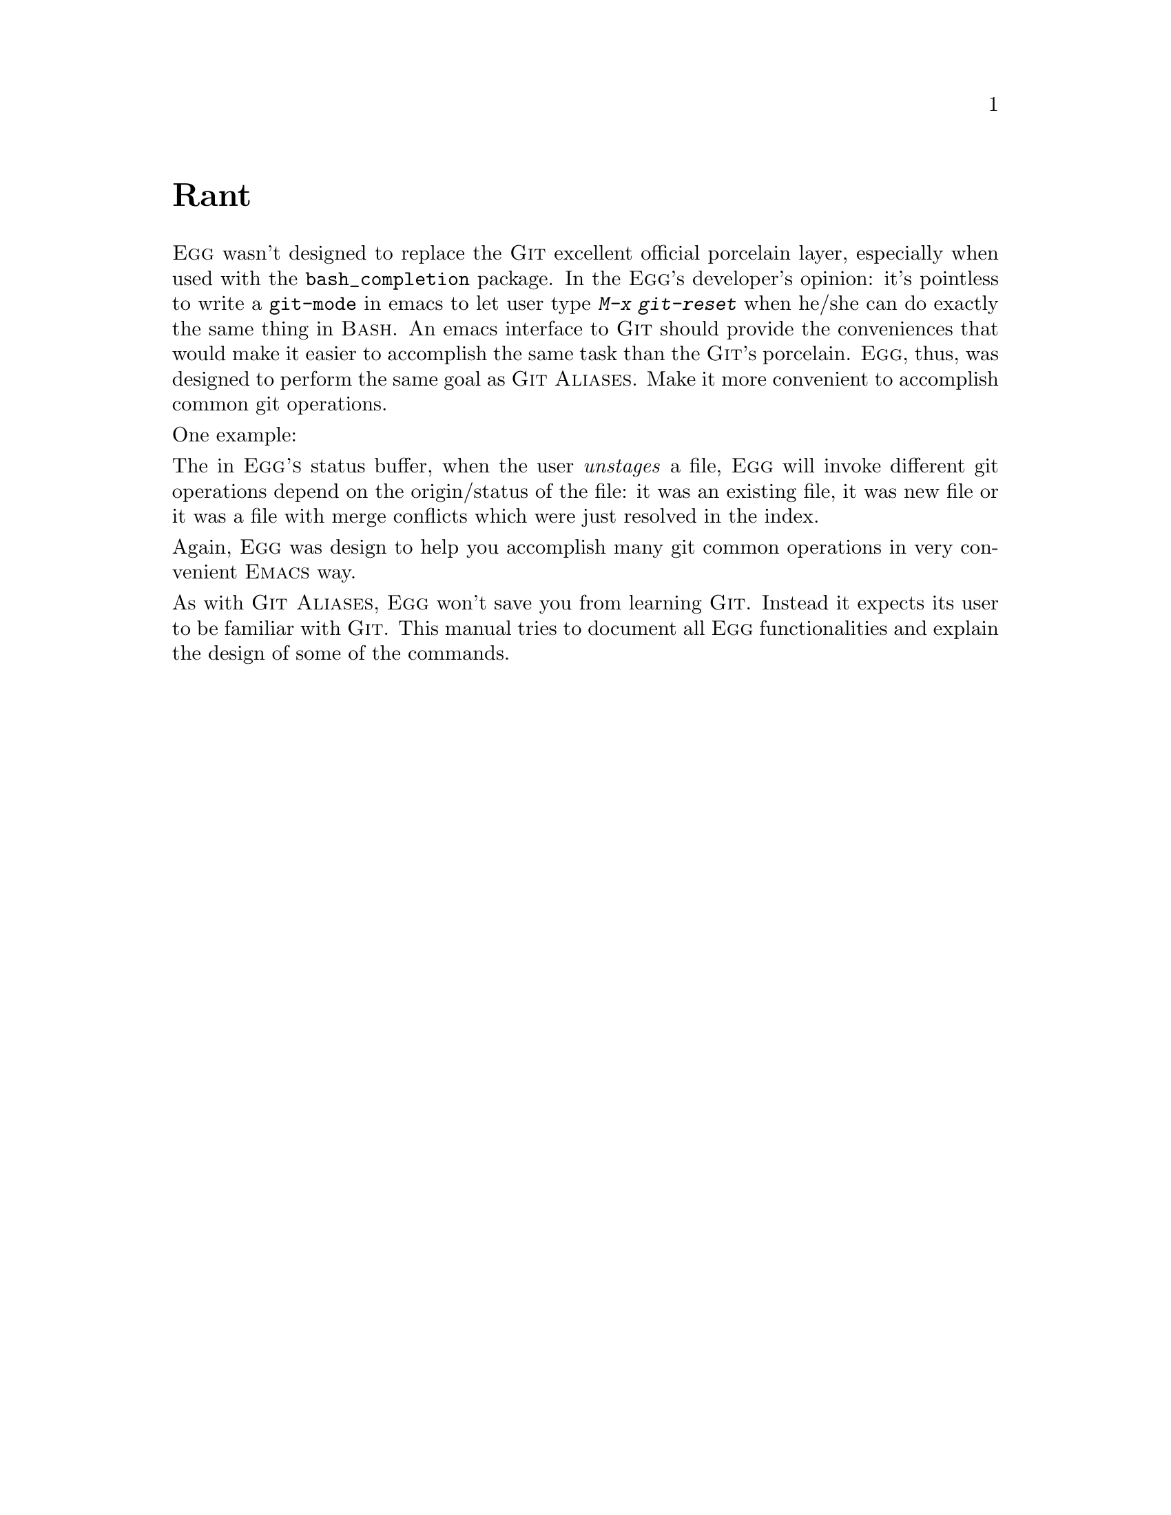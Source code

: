 \input texinfo.tex    @c -*-texinfo-*-
@c %**start of header
@setfilename egg.info
@settitle EEG (Draft) Manual
@documentencoding utf-8
@paragraphindent none
@c %**end of header

@dircategory Emacs
@direntry
* Egg: (egg).        Emacs Got Git
@end direntry

@copying
Copyright @copyright{} 2009, 2010, 2011 Bogolisk <bogolisk@@gmail.com>.

@quotation
Permission is granted to copy, distribute and/or modify this document
under the terms of the GNU Free Documentation License, Version 1.2 or
any later version published by the Free Software Foundation; with no
Invariant Sections, with no Front-Cover Texts, and with no Back-Cover
Texts.
@end quotation
@end copying

@node Top, Rant, (dir), (dir)
@top Egg (Draft) Manual

@sc{Egg} is an attempt to provide a seamless integration of @sc{Git}
within @sc{Emacs}.  @sc{Egg} is currently tested with @sc{Git} 1.7.12
and @sc{Emacs} 23. It may work with other versions of @sc{Emacs} and
@sc{Git} but it's very difficult for the @sc{Egg}'s developer to
investigate and fix bugs that only appear in versions or platforms that
he doesn't use. Patches to fix bugs in other emacsen or volunteers to
maintain compatibility however are welcome.

@menu
* Rant::                        
* Acknowledgements::            
* Overview::                    
* File::                        
* Status::                      
* Commit::                      
* Log::                         
* Pickaxe::                     
* Diff::                        
* Stash::                       
* Blame::                       
* Resolving Conflicts::         
* Customisations::              
* Commands::                    
@end menu

@node Rant, Acknowledgements, Top, Top
@unnumbered Rant

@sc{Egg} wasn't designed to replace the @sc{Git} excellent official
porcelain layer, especially when used with the @t{bash_completion}
package. In the @sc{Egg}'s developer's opinion: it's pointless to write
a @t{git-mode} in emacs to let user type @kbd{M-x git-reset} when he/she
can do exactly the same thing in @sc{Bash}. An emacs interface to
@sc{Git} should provide the conveniences that would make it easier to
accomplish the same task than the @sc{Git}'s porcelain. @sc{Egg}, thus,
was designed to perform the same goal as @sc{Git Aliases}. Make it more
convenient to accomplish common git operations.

One example:

The in @sc{Egg's} status buffer, when the user @emph{unstages} a file,
@sc{Egg} will invoke different git operations depend on the
origin/status of the file: it was an existing file, it was new file or
it was a file with merge conflicts which were just resolved in the
index.

Again, @sc{Egg} was design to help you accomplish many git common
operations in very convenient @sc{Emacs} way.

As with @sc{Git Aliases}, @sc{Egg} won't save you from learning
@sc{Git}. Instead it expects its user to be familiar with @sc{Git}. This
manual tries to document all @sc{Egg} functionalities and explain the
design of some of the commands.

@node Acknowledgements, Overview, Rant, Top
@unnumbered Acknowledgements

In the beginning, @sc{Egg} was a fork of @sc{Marius Vollmer}'s excellent
@sc{Magit}. While @sc{Egg} was later completely rewritten, it still
keeps the genius @emph{staging/unstaging} metaphor in the @emph{status
buffer}.

@sc{ByPlayer} gracefully picked up the maintainership when Bogolisk went
hiatus for several... years!!! He's the current maintainer of @sc{Egg}
and his repo is at: @file{https://github.com/byplayer/egg}

@node Overview, File, Acknowledgements, Top
@unnumbered Overview

Using @sc{Egg} is simple:
@itemize
@item
download @file{egg.el} and put in your @sc{Emacs}'s @code{loadpath}.
@item
add @code{(require 'egg)} in your @file{.emacs}
@item
very important: disable @sc{Vc}'s git backend.
Do @kbd{M-x customize-option RET vc-handled-backends}.
Then @key{DEL} the Git option.
@item
open a file in a git repo from within emacs. Et voila!
@end itemize


@unnumberedsec Using Egg
Egg has many components but the 3 most important ones are:
@itemize
@item The Status Buffer
This is where one deals with the Index and Work-Tree:
@itemize
@item staging/unstaging files/hunks
@item resolving merge conflicts (from merge/rebase/apply/cherry-pick/revert/stash)
@item launch ediff to view delta or conflicts.
@item committing/amending
@item saving/applying stashed work-in-progresses
@end itemize
@xref{Status}.
@item The Log Buffer
This is where one manipulates the repo's DAG:
@itemize
@item starting merge/rebase/cherry-pick/revert/reset operation.
If the operations started from the Log Buffer created a conflict, Egg will open
the Status Buffer so you can resolve it.
@item creating branch/tag.
@item marking commits for the @emph{next} @sc{interactive-rebase}.
@item fetching refs from remote (egg refuses to support pull).
@item pushing refs to remote.
@item viewing commits, use ediff with changes introduced by a commit.
@end itemize
@xref{Log}.
@item The Minor Mode
This mode let you issue git commands (on the buffer) while editing. Some are:
@itemize
@item staging/unstaging/cancel the current file's modifications.
@item diffing the current file against the Index or another revision
@item search (pickaxing) history for a string/regexp/line.
@item view other revisions of the current file
@item blame revisions for lines in the file, @xref{Blame}.
@item launch ediff to compare file vs index or other revisions.
@end itemize
@xref{File}.
@end itemize

@unnumberedsec Context-sensitive Key-bindings  Menu
@anchor{Context Menu}
Egg heavily uses context-sensitive bindings. The command bound to a key
depend where the cursor was. Example: on a commit line in the Log
Buffer, @kbd{o} will checkout a branch if the cursor was on top of a
branch name. On the other hand, it will detatch HEAD and checkout the
commit if the cursor was on a branch name.

@kbd{C-mouse-2} is bound it to the context menu when using menu. There's
also a text-based electric context menu, bound to @kbd{kp-enter} by
default.  In the text-based menu, each line show the key and the
description of a command.  To run a command you can type the command's
key or move the cursor to the line and select the line with
@kbd{kp-enter}. For example, on a commit line in the Log Buffer, the 3
sequences below will perfom the same action: create a new branch
pointing at the commit.
@itemize
@item
@kbd{B}.
@item
@kbd{kp-enter} to show the menu, then @kbd{B}.
@item
@kbd{kp-enter} to show the menu, then move the line marked
with @kbd{B} then type @kbd{kp-enter}.
@end itemize

Each variant of the command that would be invoked with @kbd{C-u} would
be displayed on a separate line under the main line of the command. For
example, @kbd{C-u /} will be displayed on a line right after
@kbd{/}. The 3 sequences below ill also perform the same thing: create a
new branch even if the name is already in used.
@itemize
@item
@kbd{C-u B}.
@item
@kbd{kp-enter} to show the menu then @kbd{C-u B}.
@item
@kbd{kp-enter} to show the menu, move to the line marked with @kbd{C-u B}
then select the line with @kbd{kp-enter}.
@end itemize

@unnumberedsec Sections and Subsections
@anchor{Sections}
In Egg special buffers, information are usually grouped in hierarchical
sections. A section can contains one or more subsections which in turn can
contains one or more sub-sub-sections, etc. Sections can hidden/collapsed,
turning the whole buffer into a hierachical folding structure. The commands
mapped when the cursor is on top of a section are:

@table @kbd
@anchor{egg-section-map}
@item h
Toggle the hidden state of the current section.
@ref{egg-section-cmd-toggle-hide-show}
@item H
Toggle the hidden state of the subsections of the current section.
@ref{egg-section-cmd-toggle-hide-show-children}
@item n
Move to the next section.
@ref{egg-buffer-cmd-navigate-next}
@item C-u n
Move to the next section of the same type.
@item p
Move to the previous section.
@ref{egg-buffer-cmd-navigate-prev}
@item C-u p
Move to the previous section of the same type.
@end table

Specific types of sections (diff, hunk, commit, etc.) bind extra
commands in addition to the commands listed above.


@node File, Status, Overview, Top
@unnumbered The Egg Minor Mode

@unnumberedsec Using Egg when Editing Files
When the @code{egg} library is loaded, @code{egg-minor-mode} will be
activated when visiting a file in a git repository. The mode-line will
initially show @t{Egg}. However, after the first time the repo's status
was read by Egg, it will show @t{Git:branch} where @t{branch} is the
current branch-name. The following commands are mapped in the minor mode.

@table @kbd
@item C-x v a
Toggle blame mode for the current-file, @xref{Blame}.
@ref{egg-file-toggle-blame-mode}
@item C-u C-x v a
Do not ask for confirmaton before saving the buffer.
@item C-x v c
Open the commit buffer for composing a message.
@ref{egg-commit-log-edit}
@item C-u C-x v c
The message will be use to amend the last commit.
@item C-u C-x v C-u c
Just amend the last commit with the old message.
@item C-x v e
Compare, using ediff, the current file's contents in work-dir with vs a rev.
@ref{egg-file-ediff}
@item C-x v f
Open a file tracked by git.
@ref{egg-find-tracked-file}
@item C-x v h
Show the commits in the current branch's DAG that modified the current file.
@ref{egg-file-log}
@item C-x v i
Add the current's file contents into the index.
@ref{egg-file-stage-current-file}
@item C-x v o
Checkout HEAD's version of the current file.
@ref{egg-file-checkout-other-version}
@item C-u C-x v o
Ask for confirmation if the current file contains unstaged changes.
@item C-x v u
Checkout INDEX's version of the current file.
@ref{egg-file-cancel-modifications}
@item C-u C-x v u
Then ask for confirmation if the current file contains unstaged changes.
@item C-x v v
Guess and perform the next logical action.
@ref{egg-next-action}
@item C-u C-x v v
Ask for confirmation before executing the next-action.
@item C-x v /
Search the current file's history for changes introducing or removing a string
@ref{egg-search-file-changes}
@item C-u C-x v /
Search for a regexp instead of a string.
@item C-u C-x v C-u /
Prompt the user for advanced search mode.
@item C-x v =
Diff the current file in another window.
@ref{egg-file-diff}
@item C-x v ~
Show other version of the current file in another window.
@ref{egg-file-version-other-window}
@end table


The following commands launch Egg's special buffers to perform various
git related tasks.
@table @kbd
@item C-x v b
Start a new branch from HEAD.
@ref{egg-start-new-branch}
@item C-x v ?
Search the current branch's history for changes introducing/removing a term.
@ref{egg-search-changes}
@item C-x v l
Show the commit DAG of a ref, @xref{Log}.
@ref{egg-log}
@item C-x v L
Show commit DAG of a ref and its reflogs, @xref{Log}.
@ref{egg-reflog}
@item C-x v s
Show the status of the current repo, @xref{Status}.
@ref{egg-status}
@end table


@node Status, Commit, File, Top
@unnumbered Status Buffer, manipulating the Index and the Worktree.
This special buffer is one of @sc{Egg}'s two important special buffers
(the other is the @sc{Log Buffer}). It's launched by the
@ref{egg-status}. This buffer is designed to manipulate the @sc{Index}
and the @sc{WorkTree}. As its name indicates, it show the current status
of the repository. It's also the place where user goes, to resolve
conflicts during merge or rebase. Since its purpose is to manipulate the
@sc{Index} and the @sc{WorkTree}, the Status Buffer also shows the list
of @emph{stashed} WIPs.

Out of the box, the status buffer displays a @emph{lot} of
informations. However, you can customize what and how it displays
informations. For @emph{what} to show, @xref{egg-status-buffer-sections}. For
@emph{how} to show, @xref{egg-buffer-hide-sub-blocks-on-start}, and
@xref{egg-buffer-hide-sub-blocks-on-start}.

By default, the status buffer display 5 sections. On the top is the
@sc{Repo} section where it shows the current branch (or current commit
if HEAD was detached), the sha1, the repository and optionally the
@sc{Help} section (the Help section can be initially hidden
@pxref{egg-buffer-hide-help-on-start}, or simply omitted
@pxref{egg-show-key-help-in-buffers}). Following the repo section is the
@sc{Unstaged} section. This section shows a sequence of diffs,
describing difference between the index and the work-tree. Next comes
the @sc{Staged} section, this section also contains a sequence of diffs
but they describe the difference between HEAD and the index. Another one
is the @sc{Untracked} section where the untracked files in the
repository are listed. Finally, the last section is @sc{Stash}, where
stashed WIPs are displayed. To navigate among the sections as well as
their subsection, @xref{Sections}.

The basic @emph{non}-context-sensitive bindings in the @sc{Status Buffer}
(and the @sc{Log Buffer}) are:
@table @kbd
@anchor{egg-buffer-mode-map}
@item q
Leave (and burry) the special buffer
@ref{egg-quit-buffer}
@item G
Re-initialize the current special buffer.
@ref{egg-buffer-cmd-refresh}
@item g
Refresh the current egg special buffer.
@ref{egg-buffer-cmd-refresh}
@item n
Move to the next section.
@ref{egg-buffer-cmd-navigate-next}
@item C-u n
Move to the next section of the same type.
@item p
Move to the previous section.
@ref{egg-buffer-cmd-navigate-prev}
@item C-u p
Move to the previous section of the same type.
@end table

The @sc{Status Buffer} also bind the following @emph{non} context-sensitive commands:
@table @kbd
@anchor{egg-status-buffer-mode-map}
@item c
Open the commit buffer for composing a message.
@ref{egg-commit-log-edit}
@item C-u c
The message will be use to amend the last commit.
@item C-u C-u c
Just amend the last commit with the old message.
@item d
Prompt a revision to compare against worktree.
@ref{egg-diff-ref}
@item l
Show the commit DAG of a ref.
@ref{egg-log}
@item o
Prompt a revision to checkout.
@ref{egg-status-buffer-checkout-ref}
@item w
Stash current work-in-progress in the @sc{WorkTree} and the @sc{Index}.
@ref{egg-status-buffer-stash-wip}
@item L
Show commit DAG of the current branch (or a ref) and its reflogs.
@ref{egg-reflog}
@item S
Stage all tracked files in the repository.
@ref{egg-stage-all-files}
@item U
Unstage all files in the index.
@ref{egg-unstage-all-files}
@item C-c C-h
Hide all sections in current special egg buffer.
@ref{egg-buffer-hide-all}
@item C-u C-c C-h
Show all sections in current special egg buffer.
@item X
When in the status buffer, throw away local modifications in the work-tree.
@item C-u X
When in the status buffer, throw all (staged and unstaged) modifications.
@ref{egg-status-buffer-undo-wdir}
@end table

When the repo is in mid-rebase (due to conflicts or editings), there are
extra commands bound in the Status Buffer:
@table @kbd
@item x
Abort the current rebase session.
@ref{egg-buffer-rebase-abort}
@item u
Skip the current commit and continue the current rebase session.
@ref{egg-buffer-selective-rebase-skip}
@item RET
Continue the current rebase session.
@ref{egg-buffer-selective-rebase-continue}
@end table

Due to the context-sensitve nature of Egg, position the cursor on the
@emph{repo} section of the Status Buffer before issueing the above
commands. It's to avoid the context-sensitve bindings of the sections
from taking over. For example, if the cursor was in the repo sectionk
@kbd{RET} would be non-context-sensitively bound to
@ref{egg-buffer-selective-rebase-continue}. However, if the cursor was
on top of a hunk section, @kbd{RET} would be context-sensitively bound
to @ref{egg-hunk-section-cmd-visit-file-other-window}.

To see the context binding of the current cursor's location, type
@kbd{kp-enter}, @xref{Context Menu}.


@unnumberedsec Unstaged or Unmerged Changes
@anchor{unstaged-diff-section}

Normally, the Unstaged Section shows the difference between the Index
and the WorkTree. In this case, the diff, if present, would be
a regular diff sequence. If the repo is in mid-merge (due to conflict),
the diff, if present, would be a combined-diff sequence. Sometimes, there
would be empty combined-diff deltas. Those are the files where conflicts
were resolved but the files were not yet added to the Index.

@heading Diff
Context bindings for all types of the diff header:
all Section commands (@ref{egg-section-map}), plus
@table @kbd
@anchor{egg-diff-section-map}
@item RET
Visit file the current file in other window.
@ref{egg-diff-section-cmd-visit-file-other-window}
@item f
Visit file the current file.
@ref{egg-diff-section-cmd-visit-file}
@item =
Ediff src and dest versions of the current file based on the diff at POS.
@ref{egg-diff-section-cmd-ediff}
@end table

@heading Unstaged Diff
Context bindings for an @emph{unstaged} diff header:
all Diff Section commands (@ref{egg-diff-section-map}), plus
@table @kbd
@anchor{egg-unstaged-diff-section-map}
@item u
Checkout the contents of the current file from the Index.
@ref{egg-diff-section-cmd-undo}
@item =
Compare the current file and its staged contents using ediff.
@ref{egg-unstaged-section-cmd-ediff}
@item s
Update the Index with the file.
@ref{egg-diff-section-cmd-stage}
@item DEL
Revert the file and its slot in the index to its contents in HEAD.
@ref{egg-diff-section-cmd-revert-to-head}
@end table

@heading Unmerged Diff
Context bindings for an @emph{unmerged} diff header:
all Unstaged Diff Section commands (@ref{egg-unstaged-diff-section-map}), plus
@table @kbd
@item =
Run ediff3 to resolve merge conflicts in the current file.
@ref{egg-unmerged-section-cmd-ediff3}
@end table

@heading Hunk
Context bindings for all types of the hunk:
all Section commands (@ref{egg-section-map}), plus
@table @kbd
@anchor{egg-hunk-section-map}
@item RET
Visit the current file in other-window and goto the current line of the hunk.
@ref{egg-hunk-section-cmd-visit-file-other-window}
@item =
Ediff src and dest versions of the current file based on the diff under the cursor.
@ref{egg-diff-section-cmd-ediff}
@item f
Visit the current file and goto the current line of the hunk.
@ref{egg-hunk-section-cmd-visit-file}
@end table

@heading Unstaged Hunk
Context bindings for an unstaged hunk:
all Hunk commands (@ref{egg-hunk-section-map}), plus
@table @kbd
@anchor{egg-unstaged-hunk-section-map}
@item u
Remove the file's modification described by the hunk under the cursor.
@ref{egg-hunk-section-cmd-undo}
@item =
Compare the current file and its staged copy using ediff.
@ref{egg-unstaged-section-cmd-ediff}
@item s
Add the hunk under the cursor to the index.
@ref{egg-hunk-section-cmd-stage}
@end table

@heading Unmerged Hunk
Context bindings for an unmerged hunk:
all Unstaged Hunk commands (@ref{egg-unstaged-hunk-section-map}), plus
@table @kbd
@anchor{egg-unmerged-hunk-section-map}
@item =
Run ediff3 to resolve merge conflicts in the current file.
@ref{egg-unmerged-section-cmd-ediff3}
@end table

@heading Unmerged Conflict
This is conflict section inside an unmerged hunk. It's marked by git with the
strings: @t{<<<<<<<}, @t{=======} and @t{>>>>>>>}. The context bindings for this
section included all commands Unstaged Hunk commands (@ref{egg-unstaged-hunk-section-map}),
plus
@table @kbd
@anchor{egg-unmerged-conflict-map}
@item m
interactively resolve the conflict under the cursor.
@ref{egg-unmerged-conflict-take-side}
@item M
choose one side (@emph{ours} or @emph{theirs}) of the conflict to resolved the
whole file. (@t{git checkout --ours} or@t{git checkout --theirs}.
@ref{egg-unmerged-conflict-checkout-side}
@end table



@unnumberedsec Staged or Merged Changes
@anchor{staged-diff-section}

The Staged Section shows the difference between HEAD and the Index.
It also show unmerged entries: WorkTree's files that have conflicts or
those with resolved conflicts but not added into the Index. The delta
in the Staged Section are always of the regular diff.

@heading Staged Diff
Context bindings for an @emph{staged} diff header:
all Diff Section commands (@ref{egg-diff-section-map}), plus
@table @kbd
@item =
Compare the WorkTree's file, its contents in the Index and in HEAD, using 3-way ediff.
@ref{egg-staged-section-cmd-ediff3}
@item s
For the file under the cursor, revert its contents in the Index to HEAD's.
@ref{egg-diff-section-cmd-unstage}
@item DEL
Revert the file and its slot in the index to its contents in HEAD.
@ref{egg-diff-section-cmd-revert-to-head}
@end table

@unnumberedsec The Untracked Section
This simple section lists the untracked and @emph{unignored} files in
the repository. Its purpose is to catch files that one forgot to add
into the Index. Context bindings for the untracked section:
all Section commands (@ref{egg-section-map}), plus

@table @kbd
@item DEL
Add an ignore pattern based on the string at point.
@ref{egg-ignore-pattern-from-string-at-point}
@item s
add untracked file(s) to the repository
@ref{egg-status-buffer-stage-untracked-file}
@end table

@unnumberedsec The Stash Section
@anchor{stash}
This section displays the stashed WIPs. The context bindings for the stash
section: all Section command (@ref{egg-section-map}), plus:
@table @kbd
@item SPC
Load the show the details of the stashed WIP under the cursor.
@ref{egg-sb-buffer-show-stash}
@item RET
Apply the stashed WIP under the cursor to WorkTree and Index.
@ref{egg-sb-buffer-apply-stash}
@item a
Apply the stashed WIP under the cursor to WorkTree and Index.
@ref{egg-sb-buffer-apply-stash}
@item DEL
Drop the stashed WIP under the cursor.
@ref{egg-sb-buffer-drop-stash}
@item o
Pop and apply the stash under the cursor to WorkTree and Index..
@ref{egg-sb-buffer-pop-stash}
@end table

TBD: binding for the stash's contents.

@node Commit, Log, Status, Top
@unnumbered Commit Buffer
This special buffer is for composing a commit log message. It has a
heading section decribing information about the next commit:
@itemize
@item the branch to commit into
@item the repository
@item the commiter 
@item the gpg key if the commit is to be signed.
@end itemize
Following the heading section is the text area. The user should compose the
log message in here. This section use text-mode's keymap with the following
extra bindings:
@table @kbd
@item C-c C-k
Cancel composing the message.
@ref{egg-log-msg-cancel}
@item C-c C-s
Toggle the gpg-signed status of the message.
@ref{egg-log-msg-buffer-toggle-signed}
@item C-c C-c
Done editing, proceed with commiting.
@ref{egg-log-msg-done}
@end table

After the the text-area is the 3 sections: staged, unstaged and
untracked.  Here, they are called respectively: @sc{Changes to Commit},
@sc{Deferred Changes} and @sc{Untracked Files}. The context bindings are
identical to same sections in the Status Buffer, @xref{Status}.

@node Log, Pickaxe, Commit, Top
@unnumbered Log Buffer
@ref{egg-log}, @ref{egg-file-log} and @ref{egg-reflog} are three of the
different way of launching the @sc{Log Buffer}. This buffer shows a
list of commits, usually forming a DAG. In the regular cycle:
edit-add-commit, commits are added to the current branch in a linear
fashion. However, with rebase, amending and reset, the branch's head can
move in a non-linear manner and previous commits where it used to point
at might no longer reachable from the latest commit. That's why git's
@sc{Reflog} is so important, it shows the previous incarnations of a
ref. Those previous incarnations are commits that might not be reachable
by walking history from the latest commit. Realizing that importance,
@sc{Egg}'s @sc{Log Buffer} was designed to show both the combined DAG
and branch (or a ref) and its reflogs.

When launch without any prefix, @code{egg-log} will show the combined
DAG of the current branch (or HEAD) and its reflogs. With @kbd{C-u}
prefix, the buffer will show the combined DAG of all the refs in the
repository (without the reflogs). With @kbd{C-u C-u} prefix, the
command will prompt for a ref then show the combined DAG of that ref
and its reflogs.

The buffer is composed of the repo section including the help
subsection and the DAG section where almost every line describes a
commit. The refs that point at the commit are listed on the commit's
line. The details of a commit, i.e. the diffs, can be loaded with
@key{SPC} (@ref{egg-log-buffer-insert-commit}). As with the Status
Buffer, the hide/show and the navigation commands work the same way
here @xref{Status}. The @sc{Status Buffer} was designed
primarily to deal with the index, the @sc{Log Buffer}, on the other
hand, was intended for actions that operate on the DAG. Most commands
in the Log Buffer are context sensitive. Their behaviour depends on
the current location of the cursor. In the DAG section of buffer,
almost every line described a commit (Egg calls it a commit line.)
Thus, most commands in the buffer act upon the commit described on the
line under the cursor.  However, if the cursor was on a ref name (a
branch, a tag, a remote or a reflog), many commands will operate upon
the ref instead of the commit.

There also minor variants of the @sc{Log Buffer}, examples:
@itemize
@item
the File's history where the buffer only displays the DAG's commits 
modifying the file.
@item
the @sc{Query Buffer}, this buffer display the results of a
@emph{pickaxe} search. The commits are only those introducing or
removing a term where @emph{term} can be a string, a regexp or a line.
@end itemize
All @emph{log-style} buffers have the following bindings:
All buffer bindings describe in @ref{egg-buffer-mode-map}, plus
@table @kbd
@item n
Move cursor to the next ref.
@ref{egg-log-buffer-next-ref}
@item p
Move cursor to the previous ref.
@ref{egg-log-buffer-prev-ref}
@item s
Show the status of the current repo.
@ref{egg-status}
@end table





@unnumberedsec Moving HEAD
In the Log Buffer, it's very easy to move the current branch (or the
detached HEAD) to different commit in the DAG. Move the cursor on any
commit line and type @kbd{a} (@ref{egg-log-buffer-anchor-head}). This
command, however, will abort if there was local modifications to a file
that is different between the original commit and the new commit. To
unconditionally move to another commit by throwing away all local
modifications, prefix the command with @kbd{C-u} (i.e. @kbd{C-u a}). With
double prefix (@kbd{C-u C-u a}), the command will prompt the user
for advanced modes of moving HEAD.

@unnumberedsec Checking Out
If the cursor was on any commit line, @kbd{o}
(@ref{egg-log-buffer-checkout-commit}) will checkout that commit. This
action would detach HEAD, unless the cursor was on a @emph{branch
name}. In this case, @kbd{o} will checkout the branch (i.e. HEAD will point
to the new branch.) The command will abort if you checkout a new commit while
having local modifications. To force the checkout action in that case, just 
prefix the command with @kbd{C-u}, (@kbd{C-u o}).

To checkout a commit and create a new branch as well, use @kbd{b}
(@ref{egg-log-buffer-start-new-branch}). This will create a new branch
starting at the commit of the line under the cursor and then check out
that new branch. This command can also be used when you have some
modifications to keep but don't want to commit them into a the current
branch. Use this command to start a new branch from the same commit as
the current branch then commit the local changes into this newly
created branch, keeping the original branch as it was.  If you want to
create a new branch without checking it out, use @kbd{B}
(@ref{egg-log-buffer-create-new-branch}). Again, this command create
a new branch at the commit of the line under the cursor.

@unnumberedsec Pushing Refs Around
Let's say that upstream @code{origin/master} is ahead of your
currently checked out local @code{master} and you want to update
yours. Move the cursor on top of @code{origin/master} then type
@kbd{u} (@ref{egg-log-buffer-push-to-local}). The command will ask for
confirmation and push the ref under the cursor onto HEAD. @kbd{C-u u},
will prompt for another ref name, then push the commit of the line
under the cursor onto that ref. @kbd{C-u C-u u} will perform the same
operation but will @emph{not} abort even if the move was @emph{non
fast-forward}.

@unnumberedsec Tagging your Stuffs
Tagging commit is very easy in the Log Buffer. @kbd{t}
(@ref{egg-log-buffer-tag-commit}) will create a @emph{lightweight} tag
pointing at the commit of the line under the cursor. To create an
@emph{annotated} tag, use @kbd{T}
(@ref{egg-log-buffer-atag-commit}). This command will open
the... Commit Buffer to let the user composing the message for the new
tag. Similar to committing, after composing the message in the Commit
Buffer, @kbd{C-c C-c} will then actually create the tag with message
from the Commit Buffer. @xref{Commit}. To prepare a message for a
@emph{gpg-signed} tag, add a prefix to the command (@kbd{C-u T}).

@unnumberedsec Merging your heads
To merge any path in the displayed DAG to HEAD, put the cursor on the
head commit of the path. To merge a branch to head, just put the
cursor on the commit that the branch head point to. @kbd{m}
(@ref{egg-log-buffer-merge}) will then merge that path in the DAG into
HEAD. @kbd{C-u m} will perform the same merge, but do not auto commit
the merge result. @kbd{C-u C-u m} will prompt the user for the type of
merge operation to perform. Among the choices are the option of
squashing all merge metadata while keeping the merge result and the
option of restricting the merge to @emph{fast-forward only}.

@unnumberedsec Rebasing and Cherry Picking
@anchor{Rebase}
Commands like rebase can operate on more than just one commit. The ability
to mark commits in the Log Buffer make it more flexible to use rebase
within Egg.  The marking commands and their key bindings are:
@table @kbd
@anchor{rebase-mark-keys}
@item *
mark the commit as @emph{base}
@item +
mark the commit to be @emph{picked} for the upcoming interactive rebase
@item .
mark the commit to be @emph{squashed} for the upcoming interactive rebase
@item ~
mark the commit to be @emph{edited} for the upcoming interactive rebase
@item DEL
unmark the commit
@item C-u DEL
unmark all marked commits
@end table

@heading Non-interactive Rebase
The normal rebase operation is very simple. If there was a commit
marked as @emph{base}, then @kbd{r} (@ref{egg-log-buffer-rebase}) will
rebase the current branch @emph{onto} the commit under the
cursor. using the @emph{base} commit as @emph{upstream}. If there was
no marked base commit, then @kbd{r} would just rebase HEAD using the
commit under the cursor as upstream. Egg always use @code{git rebase}
with merge strategy. If there were conflicts during rebase, the user
should go to the Status Buffer to inspect and resolve the conflicts,
@xref{Status}. To go the Status Buffer from the Log Buffer, just type
@kbd{s}. The Status Buffer has commands to skip commit and continue
the halted rebase.

@heading Interactive Rebase
This is the most complex (and fragile) operation in Egg. Before starting
an interactive rebase, you should mark at least one commit using the the
mark commands (@ref{rebase-mark-keys}). After marking the commits to be
rebased, goto the commit on which you want to rebase the chain of marked
commits and type @kbd{R}. During the rebase, you might have to resolve
conflict, editing the commit message, etc. After resolving a conflict,
you should stage the resolution. Then, go to the repo section of the
Status Buffer, you can either type @kbd{c} to commit in @key{RET} to
continue with the rebase. If you typed @key{RET}, git and Egg will bring
you back to the Commit buffer to commit the changes. In both cases,
after typing @kbd{C-c C-c} in the Commit Buffer, Egg and git will
continue with the rebase.

Cherry-picking is very simple. Position the cursor on the commit that
you want pick and press @key{c} (@ref{egg-log-buffer-pick-1cherry}).
To prevent git from auto-commit the cherry, use @kbd{C-u c}. After picking,
The command will open the Commit Buffer so you can compose the commit
message.

@unnumberedsec Comparing And Search Revisions 
The key @kbd{=} will invoke @ref{egg-log-buffer-diff-revs} to compare
the commit under the cursor and either HEAD or the @emph{base} commit
(i.e. the commit at the line that was marked with *). The comparision
will actually be done in a Diff Buffer, @xref{Diff}. You can also do
@emph{pickaxing}, i.e. limiting the comparison the the deltas that
introduced or removed a @emph{term}, @xref{Pickaxe}. The search
@emph{term} can be a string or a regexp. @kbd{C-u =} in the Log Buffer
will do prompt for a string to use a the search term for the
comparision. @kbd{C-u C-u =}, will prompt the user the type
of pickaxe to be combined with comparision: string, regexp or line.

This is not however, the most common usage of pickaxing. Pickaxing is
usually used when searching for commits. From the Log Buffer, type
@kbd{/} (@ref{egg-search-changes}) to search for commits that introduced
or removed a string. @kbd{C-u /} will search for commits that introduced
or removed a extended posix regexp. @kbd{C-u C-u /} will search for
commits changes with lines matching a regexp. @xref{Pickaxe}.

@unnumberedsec Log Buffer's Key Bindings

@heading Key Bindings for Log Buffer
@table @kbd
@item /
@ref{egg-search-changes}
@item G
@ref{egg-log-buffer-style-command}
@item L
@ref{egg-reflog}
@item g
@ref{egg-buffer-cmd-refresh}
@item q
@ref{egg-quit-buffer}
@item s
@ref{egg-status}
@item C-c C-h
@ref{egg-buffer-hide-all}
@end table

@heading Local Key Bindings for a Commit Line
@table @kbd
@item SPC
@ref{egg-log-buffer-insert-commit}
@item =
@ref{egg-log-buffer-diff-revs}
@item B
@ref{egg-log-buffer-create-new-branch}
@item H
@ref{egg-section-cmd-toggle-hide-show-children}
@item R
@ref{egg-log-buffer-rebase-interactive}
@item T
@ref{egg-log-buffer-atag-commit}
@item a
@ref{egg-log-buffer-anchor-head}
@item b
@ref{egg-log-buffer-start-new-branch}
@item c
@ref{egg-log-buffer-pick-1cherry}
@item h
@ref{egg-section-cmd-toggle-hide-show}
@item m
@ref{egg-log-buffer-merge}
@item o
@ref{egg-log-buffer-checkout-commit}
@item r
@ref{egg-log-buffer-rebase}
@item t
@ref{egg-log-buffer-tag-commit}
@item u
@ref{egg-log-buffer-push-to-local}
@end table


@heading Local Key Bindings for a Branch or a Tag
@table @kbd
@item L
@ref{egg-log-buffer-reflog-ref}
@item U
@ref{egg-log-buffer-push-to-remote}
@item d
@ref{egg-log-buffer-push-head-to-local}
@item u
@ref{egg-log-buffer-push-to-local}
@item x
@ref{egg-log-buffer-rm-ref}
@end table


@heading Local Key Bindings for a Remote tracking Branch
@table @kbd
@item D
@ref{egg-log-buffer-fetch-remote-ref}
@item L
@ref{egg-log-buffer-reflog-ref}
@item u
@ref{egg-log-buffer-push-to-local}
@item x
@ref{egg-log-buffer-rm-ref}
@end table


@node Pickaxe, Diff, Log, Top
@unnumbered Query Buffer
The Query Buffer is where Egg displays the commits list resulting from
@emph{pickaxing}. Egg supports 4 types of pickaxing commit searches:
@itemize
@item search for changes applied to single file in the current branch.
@ref{egg-search-file-changes} is mapped to @kbd{C-x v /} in the Minor Mode.
@item search for changes applied to single file in all refs.
@ref{egg-search-file-changes-all}, invoked with @kbd{M-x egg-search-file-changes-all}.
@item search for changes in the current branch.
@ref{egg-search-changes} is mapped to @kbd{C-x v ?} in the Minor Mode and
@kbd{/} in the Log Buffer.
@item search for changes in all refs.
@ref{egg-search-changes-all}, invoked with @kbd{M-x egg-search-changes-all}.
@end itemize
Pickaxing search look for commits that introduced or removed the
@emph{search term}. The @emph{term} can be a string, an extended posix
regular expression or a regexp matching a line. The Querry Buffer is an
@emph{restricted} version of the Log Buffer. Hide/Show, navigation and
commit details loading work identically as in the Log Buffer. You can
also perform some operations such as HEAD anchoring
(@ref{egg-log-buffer-anchor-head}), tagging
(@ref{egg-log-buffer-tag-commit} or @ref{egg-log-buffer-atag-commit})
and checking out (@ref{egg-log-buffer-checkout-commit}). However, DAG
operations such as merging or branching should be done in the Log
Buffer. One special command is bound to the @key{RET} key in the Query
Buffer: @ref{egg-log-locate-commit}. This command relocate the commit
under the cursor back into the full history DAG in the Log Buffer.


@node Diff, Stash, Pickaxe, Top
@unnumbered Diff Buffer

@node Stash, Blame, Diff, Top
@unnumbered Stash Buffer
@anchor{egg-stash}

@node Blame, Resolving Conflicts, Stash, Top
@unnumbered Blame Mode
@anchor{egg-file-toggle-blame-mode}
@unnumberedsec Pointing Finger
@kbd{C-x v a} (@ref{egg-file-toggle-blame-mode}), will bring the
current buffer in-or-out of annotation-mode, or more accurately,
@emph{blame mode}. In blame-mode, editing is disabled (the buffer is
in read-only mode). Block of lines are prefix with a header describing
the @emph{last} commit that modified those lines, @xref{Blame}, for
more details.

@unnumberedsec Committing Changes
Once you're happy with your changes to the work tree and you've already
staged all those modifications, the next step is to commit the changes.
Before actually committing into git, use @ref{egg-commit-log-edit}
(bound to @kbd{C-x v c}) to compose a commit message. This command has
different behaviours depending on prefix, i.e. the number of @kbd{C-u}s
before @kbd{C-x v c}, @xref{Commit}.

@node Resolving Conflicts, Customisations, Blame, Top
@unnumbered Resolving Conflicts



@node Customisations, Commands, Resolving Conflicts, Top
@unnumbered Customisations

@defopt egg-buffer-hide-sub-blocks-on-start
@anchor{egg-buffer-hide-sub-blocks-on-start}
For each type of egg special buffers, should its sub-blocks be initially hidden.
@end defopt

@defopt egg-buffer-hide-section-type-on-start
@anchor{egg-buffer-hide-section-type-on-start}
For each type of egg special buffers that show sequence of diffs, control the types of
sub-block to be initially hidden.
@end defopt

@defopt egg-buffer-hide-help-on-start
@anchor{egg-buffer-hide-help-on-start}
For each type of egg special buffers has a help section, should the help section
be initially hidden.
@end defopt

@defopt egg-status-buffer-sections
@anchor{egg-status-buffer-sections}
Select the sections that will be shown in the status buffer.
@end defopt

@defopt egg-show-key-help-in-buffers
@anchor{egg-show-key-help-in-buffers}
For each type of egg special buffers, should the Help section be displayed.
@end defopt




@node Commands,  , Customisations, Top
@unnumbered Commands

@deffn Command egg-file-stage-current-file
@anchor{egg-file-stage-current-file}
Add the contents of the current file into the index.
@end deffn

@deffn Command egg-file-diff
@anchor{egg-file-diff}
Compare the file's current contents vs its contents in the index. With
prefix, prompt for a revision to compare (instead of using the index)
with the file's current contents. @xref{Diff}.
@end deffn

@deffn Command egg-file-ediff
@anchor{egg-file-ediff}
Compare the file's current contents vs its contents in the index. With
prefix, prompt for a revision to compare (instead of using the index)
with the file's current contents.
@end deffn

@deffn Command egg-file-version-other-window
@anchor{egg-file-version-other-window}
Show the contents of the current file from the index. With prefix,
prompt for a git revision and show the file's contents from that revision.
@end deffn

@deffn Command egg-file-checkout-other-version
@anchor{egg-file-checkout-other-version}
Replace the file's current contents with its contents from a revision.
@end deffn

@deffn Command egg-file-cancel-modifications
@anchor{egg-file-cancel-modifications}
Revert the file to its contents in the index.
@end deffn

@deffn Command egg-next-action
@anchor{egg-next-action}
Perform the @emph{next} action, whatever that is!
@end deffn

@deffn Command egg-status
@anchor{egg-status}
Show @sc{Egg Status} buffer in another window but do not select it. With prefix, select
the status buffer, @xref{Status}.
@end deffn

@deffn Command egg-buffer-hide-all
@anchor{egg-buffer-hide-all}
Hide all sections in buffer. With prefix, show all sections.
@end deffn

@deffn Command egg-buffer-cmd-navigate-next
@anchor{egg-buffer-cmd-navigate-next}
Move cursor to the next section
@end deffn

@deffn Command egg-buffer-cmd-navigate-prev
@anchor{egg-buffer-cmd-navigate-prev}
Move cursor to the previous section
@end deffn

@deffn Command egg-section-cmd-toggle-hide-show
@anchor{egg-section-cmd-toggle-hide-show}
Toggle the visibility of the section under the cursor.
@end deffn

@deffn Command egg-diff-section-cmd-undo
@anchor{egg-diff-section-cmd-undo}
For the file of diff header under the cursor, remove its differences
vs the source revision.  Usually, this command revert the file to its
staged state in the index. However, in a diff special egg buffer, it
can change the file's contents to the one of the source revision.
@end deffn

@deffn Command egg-unmerged-conflict-checkout-side
@anchor{egg-unmerged-conflict-checkout-side}
Checkout one side of the conflict under the cursor.
@end deffn

@deffn Command egg-unmerged-conflict-take-side
@anchor{egg-unmerged-conflict-take-side}
Interactive resolve conflict under the cursor.
@end deffn

@deffn Command egg-hunk-section-cmd-undo
@anchor{egg-hunk-section-cmd-undo}
Remove the file's modification described by the hunk under the cursor.
@end deffn

@deffn Command egg-stage-all-files
@anchor{egg-stage-all-files}
Stage all tracked files in the repository.
@end deffn

@deffn Command egg-hunk-section-cmd-stage
@anchor{egg-hunk-section-cmd-stage}
Add the hunk under the cursor to the index.
@end deffn

@deffn Command egg-diff-section-cmd-stage
@anchor{egg-diff-section-cmd-stage}
Update the index with the file in the diff header under the cursor.
If the file was deleted in the workdir then remove it from the index.
@end deffn


@deffn Command egg-staged-section-cmd-ediff3
@anchor{egg-staged-section-cmd-ediff3}
Compare the staged copy of FILE and the version in HEAD using ediff.
@end deffn

@deffn Command egg-unmerged-section-cmd-ediff3
@anchor{egg-unmerged-section-cmd-ediff3}
Run ediff3 to resolve merge conflicts in file of the combined diff
section under the cursor.
@end deffn

@deffn Command egg-unstaged-section-cmd-ediff
@anchor{egg-unstaged-section-cmd-ediff}
For the file in the diff section under the cursor. Compare it with its
staged copy using ediff.
@end deffn

@deffn Command egg-diff-section-cmd-ediff
@anchor{egg-diff-section-cmd-ediff}
Run ediff on src and dest versions of the file in the diff section under the cursor.
@end deffn

@deffn Command egg-hunk-section-cmd-visit-file-other-window
@anchor{egg-hunk-section-cmd-visit-file-other-window}
Visit the file in the diff section under the cursor, in the other window
and goto the current line of the hunk.
@end deffn

@deffn Command egg-diff-section-cmd-visit-file-other-window
@anchor{egg-diff-section-cmd-visit-file-other-window}
Visit the file in the diff section under the cursor, in the other window.
@end deffn


@deffn Command egg-ignore-pattern-from-string-at-point
@anchor{egg-ignore-pattern-from-string-at-point}
Add an ignore pattern based on the string at point.
@end deffn


@deffn Command egg-find-file-at-point
@anchor{egg-find-file-at-point}
alias for @code{find-file-at-point}
@end deffn


@deffn Command egg-status-buffer-stage-untracked-file
@anchor{egg-status-buffer-stage-untracked-file}
Add untracked file(s) to the repository.
Acts on a single file or on a region which contains the names of
untracked files. With prefix, only create the index entries without
adding the contents.
@end deffn

@deffn Command egg-diff-section-cmd-unstage
@anchor{egg-diff-section-cmd-unstage}
For the file in the diff header under the cursor, revert its stage in
the index to original.  If the file was a newly created file, it will
be removed from the index.  If the file was added after a merge
resolution, it will reverted back to conflicted state. Otherwise, its
stage will be reset to HEAD.
@end deffn

@deffn Command egg-hunk-section-cmd-unstage
@anchor{egg-hunk-section-cmd-unstage}
Remove the hunk under the cursor from the index.
@end deffn 


@deffn Command egg-diff-section-cmd-revert-to-head
@anchor{egg-diff-section-cmd-revert-to-head}
Revert the file in the diff section under the cursor and its slot in
the index to its state in HEAD.
@end deffn

@deffn Command egg-diff-section-cmd-visit-file
@anchor{egg-diff-section-cmd-visit-file}
Visit FILE.
@end deffn

@deffn Command egg-hunk-section-cmd-visit-file
@anchor{egg-hunk-section-cmd-visit-file}
Visit FILE and goto the current line of the hunk.
@end deffn

@deffn Command egg-section-cmd-toggle-hide-show-children
@anchor{egg-section-cmd-toggle-hide-show-children}
Toggle the visibility of the subsections of the section under the cursor.
@end deffn

@deffn Command egg-start-new-branch
@anchor{egg-start-new-branch}
start a new branch from HEAD, keeping local modifications.
@end deffn

@deffn Command egg-search-file-changes
@anchor{egg-search-file-changes}
search in the DAG for commits that introduced or removed the @emph{search term}.
@end deffn

@deffn Command egg-grep
@anchor{egg-grep}
run grep on files tracked by git.
@end deffn

@deffn Command egg-status-buffer-stash-wip
@anchor{egg-status-buffer-stash-wip} Prompt for a description and stash
current work-in-progress in workdir and the index. With prefix, the
command will also stash untracked/unignored files.
@end deffn


@deffn Command egg-diff-ref
@anchor{egg-diff-ref}
Prompt a revision compare against worktree.
@end deffn

@deffn Command egg-quit-buffer
@anchor{egg-quit-buffer}
Leave (and bury) an egg special buffer
@end deffn

@deffn Command egg-status-buffer-checkout-ref
@anchor{egg-status-buffer-checkout-ref}
Prompt a revision to checkout.
@end deffn

@deffn Command egg-buffer-cmd-refresh
@anchor{egg-buffer-cmd-refresh}
Refresh the current egg special buffer.
@end deffn


@deffn Command egg-log-buffer-style-command
@anchor{egg-log-buffer-style-command}
Re-run the command that create the buffer.
@end deffn

@deffn Command egg-status-buffer-undo-wdir
@anchor{egg-status-buffer-undo-wdir} When in the status buffer, throw
away local modifications in the work-tree.  With prefix, reset the
work-tree to its state in HEAD. Otherwise, reset the work-tree to its
staged state in the index.
@end deffn

@deffn Command egg-unstage-all-files
@anchor{egg-unstage-all-files}
Unstage all files in the index.
@end deffn


@deffn Command egg-commit-log-edit
@anchor{egg-commit-log-edit}
Open the commit buffer for composing a message. With @kbd{C-u} prefix,
re-compose the message of the last commit. With @kbd{C-u C-u} prefix,
avoid all composition, amend the last commit by reusing its commit
message.
@end deffn


@deffn Command egg-log-msg-done
@anchor{egg-log-msg-done}
Take the appropriate action with the composed message.
@end deffn


@deffn Command egg-log-msg-newer-text
@anchor{egg-log-msg-newer-text}
Cycle forward through comment history.
@end deffn


@deffn Command egg-log-msg-older-text
@anchor{egg-log-msg-older-text}
Cycle backward through comment history.
@end deffn


@deffn Command egg-log-msg-cancel
@anchor{egg-log-msg-cancel}
Cancel the current message editing.
@end deffn

@deffn Command egg-buffer-selective-rebase-continue
@anchor{egg-buffer-selective-rebase-continue}
Continue the current rebase session.
The mode, sync or async, will depend on the nature of the current
rebase session.
@end deffn


@deffn Command egg-buffer-selective-rebase-skip
@anchor{egg-buffer-selective-rebase-skip}
Skip the current commit and continue the current rebase session.
The mode, sync or async, will depend on the nature of the current
rebase session.
@end deffn

@deffn Command egg-buffer-rebase-abort
@anchor{egg-buffer-rebase-abort}
Abort the current rebase.
@end deffn


@deffn Command egg-log
@anchor{egg-log}
Show the commit DAG of REF-NAME.
@end deffn


@deffn Command egg-reflog
@anchor{egg-reflog}
Show commit DAG of BRANCH and its reflogs.
This is just an alternative way to launch `egg-log'
@end deffn


@deffn Command egg-file-log
@anchor{egg-file-log}
Show the commits in the current branch's DAG that modified the current file.
With prefix,do not restrict the commits to the current branch's DAG.
@end deffn


@deffn Command egg-log-buffer-anchor-head
@anchor{egg-log-buffer-anchor-head}
Move the current branch or the detached HEAD to the commit at POS.
The index will be reset and files will in worktree updated. If a file that is
different between the original commit and the new commit, the git command will
abort. This is basically git reset --keep. With C-u prefix, HEAD will be moved,
index will be reset and the work tree updated by throwing away all local
modifications (this is basically git reset --hard). With C-u C-u prefix,
the command will prompt for the git reset mode to perform.
@end deffn



@deffn Command egg-log-buffer-checkout-commit
@anchor{egg-log-buffer-checkout-commit} Checkout the commit at
POS. With prefix, force the checkout even if the index was different
from the new commit.
@end deffn


@deffn Command egg-log-buffer-start-new-branch
@anchor{egg-log-buffer-start-new-branch}
Create a new branch, and make it a new HEAD
@end deffn


@deffn Command egg-log-buffer-create-new-branch
@anchor{egg-log-buffer-create-new-branch}
Create a new branch, without checking it out.
@end deffn


@deffn Command egg-log-buffer-push-to-local
@anchor{egg-log-buffer-push-to-local}
Push a ref or a commit under the cursor onto HEAD.
With C-u, instead of HEAD, prompt for another ref as destination.
With C-u C-u, will force the push even if it would be non-ff.
When the destination of the push is HEAD, the underlying git command
would be a pull (by default --ff-only).
@end deffn


@deffn Command egg-log-buffer-insert-commit
@anchor{egg-log-buffer-insert-commit}
Load and show the details of the commit at POS.
@end deffn


@deffn Command egg-log-buffer-tag-commit
@anchor{egg-log-buffer-tag-commit}
Tag the commit at POS.
With prefix, force the creation of the tag even if it replace an
existing one with the same name.
@end deffn


@deffn Command egg-log-buffer-atag-commit
@anchor{egg-log-buffer-atag-commit} Start composing the message for an
annotated tag on the commit at the cursor.  With prefix, the tag will
be gpg-signed.
@end deffn


@deffn Command egg-log-buffer-merge
@anchor{egg-log-buffer-merge}
Merge to HEAD the path starting from the commit under the cursor.
With C-u prefix, do not auto commit the merge result.
With C-u C-u prefix, prompt the user for the type of merge to perform.
@end deffn


@deffn Command egg-log-buffer-pick-1cherry
@anchor{egg-log-buffer-pick-1cherry}
Pick one cherry under the cursor and put on HEAD.
With prefix, will not auto-commit but let the user re-compose the message.
@end deffn


@deffn Command egg-log-buffer-rebase
@anchor{egg-log-buffer-rebase} Rebase HEAD using the commit under the
cursor as upstream.  If there was a commit marked as BASE, then rebase
HEAD onto the commit under the cursor using the BASE commit as upstream.
@end deffn


@deffn Command egg-log-buffer-rebase-interactive
@anchor{egg-log-buffer-rebase-interactive} Start an interactive rebase
session using the marked commits.  The commit under the cursor is the
where the chain of marked commits will rebased onto.
@end deffn

@deffn Command egg-log-buffer-diff-revs
@anchor{egg-log-buffer-diff-revs}
Compare HEAD against the rev at POS.
@end deffn


@deffn Command egg-log-buffer-rm-ref
@anchor{egg-log-buffer-rm-ref}
Remove the ref under the cursor.
@end deffn


@deffn Command egg-log-buffer-reflog-ref
@anchor{egg-log-buffer-reflog-ref}
Show reflogs for the ref under the cursor.
@end deffn


@deffn Command egg-log-buffer-push-head-to-local
@anchor{egg-log-buffer-push-head-to-local}
WTF.
@end deffn


@deffn Command egg-log-buffer-fetch-remote-ref
@anchor{egg-log-buffer-fetch-remote-ref}
Download and update the remote tracking branch at under the cursor.
@end deffn

@deffn Command egg-search-changes
@anchor{egg-search-changes} Search history from HEAD for changes
introducing/removing a term.If a BASE ref was marked, then restrict the
search to BASE..HEAD.
@end deffn

@deffn Command egg-search-changes-all
@anchor{egg-search-changes-all}
Search entire history for changes introducing/removing a term.
@end deffn


@deffn Command egg-log-locate-commit
@anchor{egg-log-locate-commit}
Relocate the commit at POS back to the full history in the log buffer.
@end deffn

@deffn Command egg-log-buffer-push-to-remote
@anchor{egg-log-buffer-push-to-remote}
Upload the ref under the cursor to a remote repository.
If the ref track a remote tracking branch, then the repo to
upload to is the repo of the remote tracking branch. Otherwise,
prompt for a remote repo.
@end deffn

@deffn Command egg-search-file-changes-all
@anchor{egg-search-file-changes-all}
Search file's full history for changes introducing/removing a term.
@end deffn
egg-find-tracked-file

@deffn Command egg-find-tracked-file
@anchor{egg-find-tracked-file}
Open a file tracked by git.
@end deffn

@deffn Command egg-sb-buffer-show-stash
@anchor{egg-sb-buffer-show-stash}
Load the details of the stash at POS.
@end deffn

@deffn Command egg-sb-buffer-apply-stash
@anchor{egg-sb-buffer-apply-stash}
Apply the stash at POS.
@end deffn

@deffn Command egg-sb-buffer-drop-stash
@anchor{egg-sb-buffer-drop-stash}
Drop the stash at POS.
@end deffn

@deffn Command egg-sb-buffer-pop-stash
@anchor{egg-sb-buffer-pop-stash}
Pop and apply the stash at POS.
@end deffn

@deffn Command egg-log-msg-buffer-toggle-signed
@anchor{egg-log-msg-buffer-toggle-signed}
Toggle the to-be-gpg-signed state of the message being composed.
@end deffn

@bye
